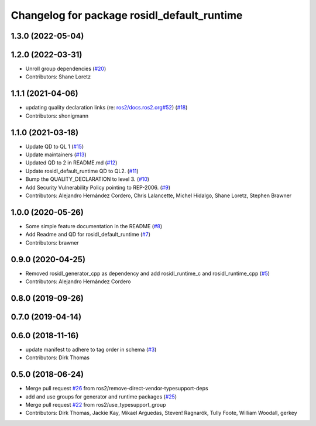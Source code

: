 ^^^^^^^^^^^^^^^^^^^^^^^^^^^^^^^^^^^^^^^^^^^^
Changelog for package rosidl_default_runtime
^^^^^^^^^^^^^^^^^^^^^^^^^^^^^^^^^^^^^^^^^^^^

1.3.0 (2022-05-04)
------------------

1.2.0 (2022-03-31)
------------------
* Unroll group dependencies (`#20 <https://github.com/ros2/rosidl_defaults/issues/20>`_)
* Contributors: Shane Loretz

1.1.1 (2021-04-06)
------------------
* updating quality declaration links (re: `ros2/docs.ros2.org#52 <https://github.com/ros2/docs.ros2.org/issues/52>`_) (`#18 <https://github.com/ros2/rosidl_defaults/issues/18>`_)
* Contributors: shonigmann

1.1.0 (2021-03-18)
------------------
* Update QD to QL 1 (`#15 <https://github.com/ros2/rosidl_defaults/issues/15>`_)
* Update maintainers (`#13 <https://github.com/ros2/rosidl_defaults/issues/13>`_)
* Updated QD to 2 in README.md (`#12 <https://github.com/ros2/rosidl_defaults/issues/12>`_)
* Update rosidl_default_runtime QD to QL2. (`#11 <https://github.com/ros2/rosidl_defaults/issues/11>`_)
* Bump the QUALITY_DECLARATION to level 3. (`#10 <https://github.com/ros2/rosidl_defaults/issues/10>`_)
* Add Security Vulnerability Policy pointing to REP-2006. (`#9 <https://github.com/ros2/rosidl_defaults/issues/9>`_)
* Contributors: Alejandro Hernández Cordero, Chris Lalancette, Michel Hidalgo, Shane Loretz, Stephen Brawner

1.0.0 (2020-05-26)
------------------
* Some simple feature documentation in the README (`#8 <https://github.com/ros2/rosidl_defaults/issues/8>`_)
* Add Readme and QD for rosidl_default_runtime (`#7 <https://github.com/ros2/rosidl_defaults/issues/7>`_)
* Contributors: brawner

0.9.0 (2020-04-25)
------------------
* Removed rosidl_generator_cpp as dependency and add rosidl_runtime_c and rosidl_runtime_cpp (`#5 <https://github.com/ros2/rosidl_defaults/issues/5>`_)
* Contributors: Alejandro Hernández Cordero

0.8.0 (2019-09-26)
------------------

0.7.0 (2019-04-14)
------------------

0.6.0 (2018-11-16)
------------------
* update manifest to adhere to tag order in schema (`#3 <https://github.com/ros2/rosidl_defaults/issues/3>`_)
* Contributors: Dirk Thomas

0.5.0 (2018-06-24)
------------------
* Merge pull request `#26 <https://github.com/ros2/rosidl_defaults/issues/26>`_ from ros2/remove-direct-vendor-typesupport-deps
* add and use groups for generator and runtime packages (`#25 <https://github.com/ros2/rosidl_defaults/issues/25>`_)
* Merge pull request `#22 <https://github.com/ros2/rosidl_defaults/issues/22>`_ from ros2/use_typesupport_group
* Contributors: Dirk Thomas, Jackie Kay, Mikael Arguedas, Steven! Ragnarök, Tully Foote, William Woodall, gerkey
